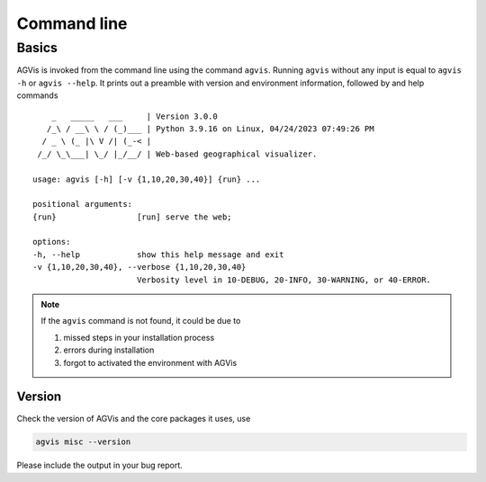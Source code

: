 .. _sec-command:

Command line
============

Basics
------

AGVis is invoked from the command line using the command ``agvis``. Running
``agvis`` without any input is equal to  ``agvis -h`` or ``agvis --help``. It
prints out a preamble with version and environment information, followed by
and help commands ::


        _   _____   ___     | Version 3.0.0
       /_\ / __\ \ / (_)___ | Python 3.9.16 on Linux, 04/24/2023 07:49:26 PM
      / _ \ (_ |\ V /| (_-< | 
     /_/ \_\___| \_/ |_/__/ | Web-based geographical visualizer.

    usage: agvis [-h] [-v {1,10,20,30,40}] {run} ...

    positional arguments:
    {run}                 [run] serve the web;

    options:
    -h, --help            show this help message and exit
    -v {1,10,20,30,40}, --verbose {1,10,20,30,40}
                          Verbosity level in 10-DEBUG, 20-INFO, 30-WARNING, or 40-ERROR.

.. note::

    If the ``agvis`` command is not found, it could be due to

    (1) missed steps in your installation process
    (2) errors during installation
    (3) forgot to activated the environment with AGVis


Version
.......
Check the version of AGVis and the core packages it uses, use

.. code:: bash

    agvis misc --version

Please include the output in your bug report.